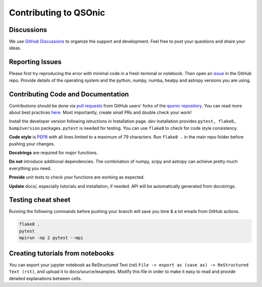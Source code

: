 Contributing to QSOnic
======================

Discussions
-----------

We use `GitHub Discussions <https://github.com/p-slash/qsonic/discussions>`_ to organize the support and development. Feel free to post your questions and share your ideas.

Reporting Issues
----------------

Please first try reproducing the error with minimal code in a fresh terminal or notebook. Then open an `issue <https://github.com/p-slash/qsonic/issues>`_ in the GitHub repo. Provide details of the operating system and the python, numpy, numba, healpy and astropy versions you are using.

Contributing Code and Documentation
-----------------------------------

Contributions should be done via `pull requests <https://help.github.com/en/github/collaborating-with-issues-and-pull-requests/about-pull-requests>`_ from GitHub users' forks of the `qsonic repository <https://github.com/p-slash/qsonic>`_. You can read more about best practices `here <https://docs.github.com/en/pull-requests/collaborating-with-pull-requests/getting-started/best-practices-for-pull-requests>`_. Most importantly, create small PRs and double check your work!


Install the developer version following istructions in Installation page. `dev` installation provides ``pytest, flake8, bump2version`` packages. ``pytest`` is needed for testing. You can use ``flake8`` to check for code style consistency.

**Code style** is `PEP8 <https://peps.python.org/pep-0008/>`_ with all lines limited to a maximum of 79 characters. Run ``flake8 .`` in the main repo folder before pushing your changes.

**Docstrings** are required for major functions.

**Do not** introduce additional dependencies. The combination of numpy, scipy and astropy can achieve pretty much everything you need.

**Provide** unit tests to check your functions are working as expected.

**Update** docs/, especially tutorials and installation, if needed. API will be automatically generated from docstrings.

Testing cheat sheet
-------------------

Running the following commands before pushing your branch will save you time & a lot emails from GitHub actions.

.. code:: shell

    flake8 .
    pytest
    mpirun -np 2 pytest --mpi

Creating tutorials from notebooks
---------------------------------

You can export your jupyter notebook as ReStructured Text (rst) ``File -> export as (save as) -> ReStructured Text (rst)``, and upload it to docs/source/examples. Modify this file in order to make it easy to read and provide detailed explanations between cells.
